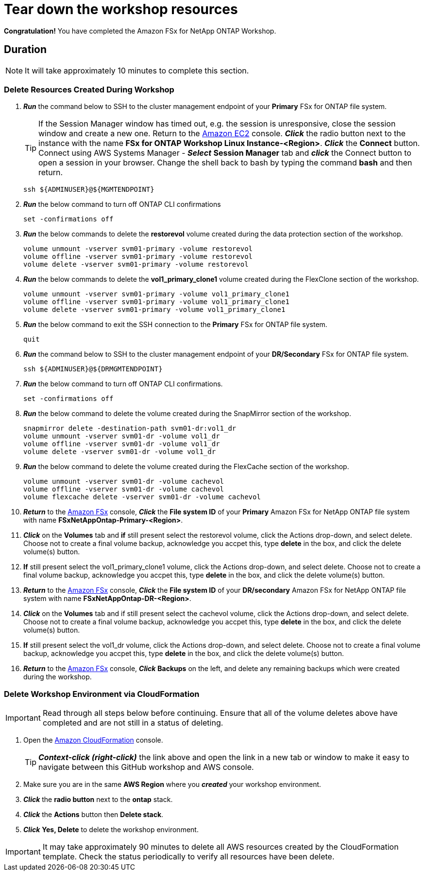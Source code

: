 = Tear down the workshop resources
:icons:
:linkattrs:
:imagesdir: ../resources/images

*Congratulation!* You have completed the Amazon FSx for NetApp ONTAP Workshop.


== Duration

NOTE: It will take approximately 10 minutes to complete this section.

=== Delete Resources Created During Workshop
. *_Run_* the command below to SSH to the cluster management endpoint of your *Primary* FSx for ONTAP file system.

+
TIP: If the Session Manager window has timed out, e.g. the session is unresponsive, close the  session window and create a new one. Return to the link:https://console.aws.amazon.com/ec2/[Amazon EC2] console. *_Click_* the radio button next to the instance with the name *FSx for ONTAP Workshop Linux Instance-<Region>*. *_Click_* the *Connect* button. Connect using AWS Systems Manager - *_Select_* *Session Manager* tab and *_click_* the Connect button to open a session in your browser.  Change the shell back to bash by typing the command ***bash*** and then return.
+

+
[source,bash]
----
ssh ${ADMINUSER}@${MGMTENDPOINT}
----
+

. *_Run_* the below command to turn off ONTAP CLI confirmations
+
[source,bash]
----
set -confirmations off
----
+

. *_Run_* the below commands to delete the *restorevol* volume created during the data protection section of the workshop.
+
[source,bash]
----
volume unmount -vserver svm01-primary -volume restorevol
volume offline -vserver svm01-primary -volume restorevol
volume delete -vserver svm01-primary -volume restorevol
----
+

. *_Run_* the below commands to delete the *vol1_primary_clone1* volume created during the FlexClone section of the workshop.
+
[source,bash]
----
volume unmount -vserver svm01-primary -volume vol1_primary_clone1
volume offline -vserver svm01-primary -volume vol1_primary_clone1
volume delete -vserver svm01-primary -volume vol1_primary_clone1
----
+

. *_Run_* the below command to exit the SSH connection to the *Primary* FSx for ONTAP file system.
+
[source,bash]
----
quit
----
+

. *_Run_* the command below to SSH to the cluster management endpoint of your *DR/Secondary* FSx for ONTAP file system.
+
[source,bash]
----
ssh ${ADMINUSER}@${DRMGMTENDPOINT}
----
+

. *_Run_* the below command to turn off ONTAP CLI confirmations.
+
[source,bash]
----
set -confirmations off
----
+

. *_Run_* the below command to delete the volume created during the SnapMirror section of the workshop.
+
[source,bash]
----
snapmirror delete -destination-path svm01-dr:vol1_dr
volume unmount -vserver svm01-dr -volume vol1_dr
volume offline -vserver svm01-dr -volume vol1_dr
volume delete -vserver svm01-dr -volume vol1_dr
----
+

. *_Run_* the below command to delete the volume created during the FlexCache section of the workshop.
+
[source,bash]
----
volume unmount -vserver svm01-dr -volume cachevol
volume offline -vserver svm01-dr -volume cachevol
volume flexcache delete -vserver svm01-dr -volume cachevol
----
+

. *_Return_* to the link:https://console.aws.amazon.com/fsx/[Amazon FSx] console, *_Click_* the *File system ID* of your *Primary* Amazon FSx for NetApp ONTAP file system with name *FSxNetAppOntap-Primary-<Region>*.

. *_Click_* on the *Volumes* tab and *if* still present select the restorevol volume, click the Actions drop-down, and select delete.  Choose not to create a final volume backup, acknowledge you accpet this, type *delete* in the box, and click the delete volume(s) button.

. *If* still present select the vol1_primary_clone1 volume, click the Actions drop-down, and select delete.  Choose not to create a final volume backup, acknowledge you accpet this, type *delete* in the box, and click the delete volume(s) button.

. *_Return_* to the link:https://console.aws.amazon.com/fsx/[Amazon FSx] console, *_Click_* the *File system ID* of your *DR/secondary* Amazon FSx for NetApp ONTAP file system with name *FSxNetAppOntap-DR-<Region>*.

. *_Click_* on the *Volumes* tab and if still present select the cachevol volume, click the Actions drop-down, and select delete.  Choose not to create a final volume backup, acknowledge you accpet this, type *delete* in the box, and click the delete volume(s) button.

. *If* still present select the vol1_dr volume, click the Actions drop-down, and select delete.  Choose not to create a final volume backup, acknowledge you accpet this, type *delete* in the box, and click the delete volume(s) button.

. *_Return_* to the link:https://console.aws.amazon.com/fsx/[Amazon FSx] console, *_Click_* *Backups* on the left, and delete any remaining backups which were created during the workshop.


=== Delete *Workshop Environment* via CloudFormation

IMPORTANT: Read through all steps below before continuing.  Ensure that all of the volume deletes above have completed and are not still in a status of deleting.

. Open the link:https://console.aws.amazon.com/cloudformation/[Amazon CloudFormation] console.
+
TIP: *_Context-click (right-click)_* the link above and open the link in a new tab or window to make it easy to navigate between this GitHub workshop and AWS console.
+
. Make sure you are in the same *AWS Region* where you *_created_* your workshop environment.
. *_Click_* the *radio button* next to the *ontap* stack.
. *_Click_* the *Actions* button then *Delete stack*.
. *_Click_* *Yes, Delete* to delete the workshop environment.

IMPORTANT: It may take approximately 90 minutes to delete all AWS resources created by the CloudFormation template. Check the status periodically to verify all resources have been delete.


